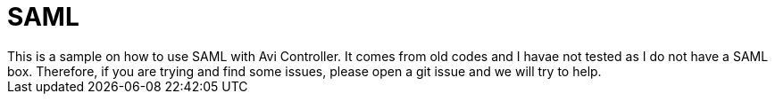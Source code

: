 = SAML
This is a sample on how to use SAML with Avi Controller. It comes from old codes and I havae not tested as I do not have a SAML box. Therefore, if you are trying and find some issues, please open a git issue and we will try to help.
